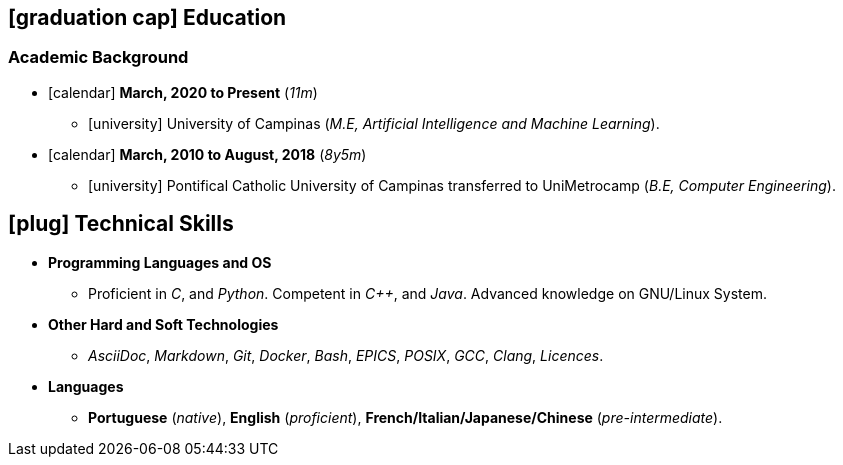 // Copyright 2020 Diego Dorta
== icon:graduation-cap[] Education
=== Academic Background

* icon:calendar[] **March, 2020 to Present** (_11m_)
** icon:university[] University of Campinas (_M.E, Artificial Intelligence and Machine Learning_).

* icon:calendar[] **March, 2010 to August, 2018** (_8y5m_) +
** icon:university[] Pontifical Catholic University of Campinas transferred to UniMetrocamp (_B.E, Computer Engineering_).


== icon:plug[] Technical Skills

* **Programming Languages and OS**

** Proficient in _C_, and _Python_. Competent in _{cpp}_, and _Java_. Advanced knowledge on GNU/Linux System.

* **Other Hard and Soft Technologies**

** _AsciiDoc_, _Markdown_, _Git_, _Docker_, _Bash_, _EPICS_, _POSIX_, _GCC_, _Clang_, _Licences_.

* **Languages**

** **Portuguese** (_native_), **English** (_proficient_), **French/Italian/Japanese/Chinese** (_pre-intermediate_).


